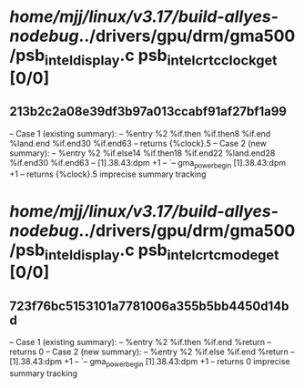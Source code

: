 #+TODO: TODO CHECK | BUG DUP
* /home/mjj/linux/v3.17/build-allyes-nodebug/../drivers/gpu/drm/gma500/psb_intel_display.c psb_intel_crtc_clock_get [0/0]
** 213b2c2a08e39df3b97a013ccabf91af27bf1a99
   -- Case 1 (existing summary):
   --     %entry %2 %if.then %if.then8 %if.end %land.end %if.end30 %if.end63
   --         returns {%clock}.5
   -- Case 2 (new summary):
   --     %entry %2 %if.else14 %if.then18 %if.end22 %land.end28 %if.end30 %if.end63
   --         [1].38.43:dpm +1
   --         `-- gma_power_begin [1].38.43:dpm +1
   --         returns {%clock}.5
   imprecise summary tracking
* /home/mjj/linux/v3.17/build-allyes-nodebug/../drivers/gpu/drm/gma500/psb_intel_display.c psb_intel_crtc_mode_get [0/0]
** 723f76bc5153101a7781006a355b5bb4450d14bd
   -- Case 1 (existing summary):
   --     %entry %2 %if.then %if.end %return
   --         returns 0
   -- Case 2 (new summary):
   --     %entry %2 %if.else %if.end %return
   --         [1].38.43:dpm +1
   --         `-- gma_power_begin [1].38.43:dpm +1
   --         returns 0
   imprecise summary tracking
